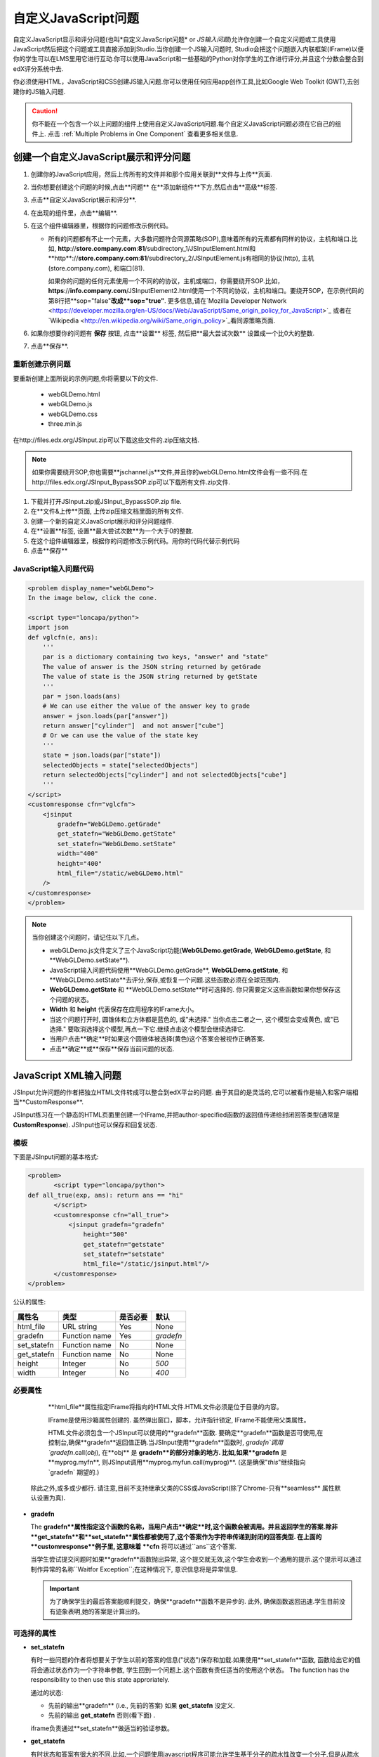 .. _Custom JavaScript:

###########################
自定义JavaScript问题
###########################

自定义JavaScript显示和评分问题(也叫*自定义JavaScript问题* or *JS输入问题*)允许你创建一个自定义问题或工具使用JavaScript然后把这个问题或工具直接添加到Studio.当你创建一个JS输入问题时,
Studio会把这个问题嵌入内联框架(IFrame)以便你的学生可以在LMS里用它进行互动.你可以使用JavaScript和一些基础的Python对你学生的工作进行评分,并且这个分数会整合到edX评分系统中去.

你必须使用HTML，JavaScript和CSS创建JS输入问题.你可以使用任何应用app创作工具,比如Google Web Toolkit (GWT),去创建你的JS输入问题.

.. image:: ../../../shared/building_and_running_chapters/Images/JavaScriptInputExample.png
 :alt: Image of a JavaScript Input problem

.. caution:: 
  你不能在一个包含一个以上问题的组件上使用自定义JavaScript问题.每个自定义JavaScript问题必须在它自己的组件上. 点击 :ref:`Multiple Problems in One Component` 查看更多相关信息.

************************************************************
创建一个自定义JavaScript展示和评分问题
************************************************************

#. 创建你的JavaScript应用，然后上传所有的文件并和那个应用关联到**文件与上传**页面.
#. 当你想要创建这个问题的时候,点击**问题** 在**添加新组件**下方,然后点击**高级**标签.
#. 点击**自定义JavaScript展示和评分**.
#. 在出现的组件里，点击**编辑**.
#. 在这个组件编辑器里，根据你的问题修改示例代码。

   - 所有的问题都有不止一个元素，大多数问题符合同源策略(SOP),意味着所有的元素都有同样的协议，主机和端口.比如, **http**://**store.company.com**:**81**/subdirectory_1/JSInputElement.html和**http**://**store.company.com**:**81**/subdirectory_2/JSInputElement.js有相同的协议(http), 主机(store.company.com), 和端口(81).

     如果你的问题的任何元素使用一个不同的的协议，主机或端口，你需要绕开SOP.比如，**https**://**info.company.com**/JSInputElement2.html使用一个不同的协议，主机和端口。要绕开SOP，在示例代码的第8行把**sop="false"**改成**sop="true"**. 更多信息,请在`Mozilla Developer Network <https://developer.mozilla.org/en-US/docs/Web/JavaScript/Same_origin_policy_for_JavaScript>`_ 或者在 `Wikipedia <http://en.wikipedia.org/wiki/Same_origin_policy>`_看同源策略页面.
#. 如果你想要你的问题有 **保存** 按钮, 点击**设置** 标签, 然后把**最大尝试次数** 设置成一个比0大的整数.
#. 点击**保存**.

================================
重新创建示例问题
================================

要重新创建上面所说的示例问题,你将需要以下的文件.

   - webGLDemo.html
   - webGLDemo.js
   - webGLDemo.css
   - three.min.js

在http://files.edx.org/JSInput.zip可以下载这些文件的.zip压缩文档.

.. note:: 如果你需要绕开SOP,你也需要**jschannel.js**文件,并且你的webGLDemo.html文件会有一些不同.在http://files.edx.org/JSInput_BypassSOP.zip可以下载所有文件.zip文件.

#. 下载并打开JSInput.zip或JSInput_BypassSOP.zip file.
#. 在**文件&上传**页面, 上传zip压缩文档里面的所有文件.
#. 创建一个新的自定义JavaScript展示和评分问题组件.
#. 在**设置**标签, 设置**最大尝试次数**为一个大于0的整数.
#.  在这个组件编辑器里，根据你的问题修改示例代码。用你的代码代替示例代码
#. 点击**保存**

================================
JavaScript输入问题代码
================================

.. code-block:: xml

    <problem display_name="webGLDemo">
    In the image below, click the cone.

    <script type="loncapa/python">
    import json
    def vglcfn(e, ans):
        '''
        par is a dictionary containing two keys, "answer" and "state"
        The value of answer is the JSON string returned by getGrade
        The value of state is the JSON string returned by getState
        '''
        par = json.loads(ans)
        # We can use either the value of the answer key to grade
        answer = json.loads(par["answer"])
        return answer["cylinder"]  and not answer["cube"]
        # Or we can use the value of the state key
        '''
        state = json.loads(par["state"])
        selectedObjects = state["selectedObjects"]
        return selectedObjects["cylinder"] and not selectedObjects["cube"]
        '''
    </script>
    <customresponse cfn="vglcfn">
        <jsinput
            gradefn="WebGLDemo.getGrade"
            get_statefn="WebGLDemo.getState"
            set_statefn="WebGLDemo.setState"
            width="400"
            height="400"
            html_file="/static/webGLDemo.html"
        />
    </customresponse>
    </problem>


.. note::    当你创建这个问题时，请记住以下几点。

 - webGLDemo.js文件定义了三个JavaScript功能(**WebGLDemo.getGrade**, **WebGLDemo.getState**, 和**WebGLDemo.setState**).

 - JavaScript输入问题代码使用**WebGLDemo.getGrade**, **WebGLDemo.getState**, 和**WebGLDemo.setState**去评分,保存,或恢复一个问题.这些函数必须在全球范围内.

 - **WebGLDemo.getState** 和 **WebGLDemo.setState**时可选择的. 你只需要定义这些函数如果你想保存这个问题的状态。

 - **Width** 和 **height** 代表保存在应用程序的IFrame大小。

 - 当这个问题打开时, 圆锥体和立方体都是蓝色的, 或"未选择." 当你点击二者之一, 这个模型会变成黄色, 或"已选择." 要取消选择这个模型,再点一下它.继续点击这个模型会继续选择它.

 - 当用户点击**确定**时如果这个圆锥体被选择(黄色)这个答案会被视作正确答案.

 - 点击**确定**或**保存**保存当前问题的状态.


.. _JS Input Problem XML:

******************************
JavaScript XML输入问题
******************************

JSInput允许问题的作者把独立HTML文件转成可以整合到edX平台的问题. 由于其目的是灵活的,它可以被看作是输入和客户端相当**CustomResponse**.

JSInput练习在一个静态的HTML页面里创建一个IFrame,并把author-specified函数的返回值传递给封闭回答类型(通常是 **CustomResponse**). JSInput也可以保存和回复状态.

========
模板
========

下面是JSInput问题的基本格式:

.. code-block:: xml

 <problem>
        <script type="loncapa/python">
 def all_true(exp, ans): return ans == "hi"
        </script>
        <customresponse cfn="all_true">
            <jsinput gradefn="gradefn" 
                height="500"
                get_statefn="getstate"
                set_statefn="setstate"
                html_file="/static/jsinput.html"/>
        </customresponse>
 </problem>

公认的属性:

==============  ==============  =========  ==========
属性名               类型        是否必要    默认
==============  ==============  =========  ==========
html_file        URL string     Yes        None
gradefn          Function name  Yes        `gradefn`
set_statefn      Function name  No         None
get_statefn      Function name  No         None
height           Integer        No         `500`
width            Integer        No         `400`
==============  ==============  =========  ==========

========================
必要属性
========================


  **html_file**属性指定IFrame将指向的HTML文件.HTML文件必须是位于目录的内容。

  IFrame是使用沙箱属性创建的. 虽然弹出窗口，脚本，允许指针锁定, IFrame不能使用父类属性。

  HTML文件必须包含一个JSInput可以使用的**gradefn**函数. 要确定**gradefn**函数是否可使用,在控制台,确保**gradefn**返回值正确.当JSInput使用**gradefn**函数时, `gradefn`调用`gradefn`.call(`obj`), 在**obj** 是 **gradefn**的部分对象的地方. 比如,如果**gradefn** 是**myprog.myfn**, 则JSInput调用**myprog.myfun.call(myprog)**. (这是确保"`this`"继续指向`gradefn` 期望的.)

 除此之外,或多或少都行. 请注意,目前不支持继承父类的CSS或JavaScript(除了Chrome-只有**seamless** 属性默认设置为真).

* **gradefn**

  The **gradefn**属性指定这个函数的名称，当用户点击**确定**时,这个函数会被调用。并且返回学生的答案.除非**get_statefn**和**set_statefn**属性都被使用了,这个答案作为字符串传递到封闭的回答类型. 在上面的**customresponse**例子里, 这意味着 **cfn** 将可以通过``ans``这个答案.

  当学生尝试提交问题时如果**gradefn**函数抛出异常, 这个提交就无效,这个学生会收到一个通用的提示.这个提示可以通过制作异常的名称``Waitfor Exception``;在这种情况下, 意识信息将是异常信息.

  .. important:: 为了确保学生的最后答案能顺利提交，确保**gradefn**函数不是异步的. 此外, 确保函数返回迅速.学生目前没有迹象表明,她的答案是计算出的。

========================
可选择的属性
========================

* **set_statefn**

  有时一些问题的作者将想要关于学生以前的答案的信息("状态")保存和加载.如果使用**set_statefn**函数, 函数给出它的值将会通过状态作为一个字符串参数, 学生回到一个问题上.这个函数有责任适当的使用这个状态。 The function has the responsibility to then use this state approriately.

  通过的状态:

  * 先前的输出**gradefn** (i.e., 先前的答案) 如果 **get_statefn** 没定义.
  * 先前的输出 **get_statefn** 否则(看下面) .

  iframe负责通过**set_statefn**做适当的验证参数。


* **get_statefn**

  有时状态和答案有很大的不同.比如,一个问题使用javascript程序可能允许学生基于分子的疏水性改变一个分子,但是从疏水性就不能保存这个状态.在这种情况下,*separate*状态可能通过**set_statefn**存和加载.注意如果定义了**get_statefn**,这个答案(i.e., what is passed to the enclosing response type) 将是下面格式的json代码:

  .. code-block:: xml

      {
          answer: `[answer string]`
          state: `[state string]`
      }


  这个封闭的答案类型必须解析这个json.

* **height** 和 **width**

  **height** 和 **width**属性是很简单的: 它们指定IFrame的高度和宽度。它们都被封闭的DOM元素限制,所以有个隐含的最大宽度大约900像素

  将来, JSInput也许会尝试使这些大小匹配HTML文件的尺寸(克服上述的限制),但是现在它默认是高`500`像素，宽`400`像素.


